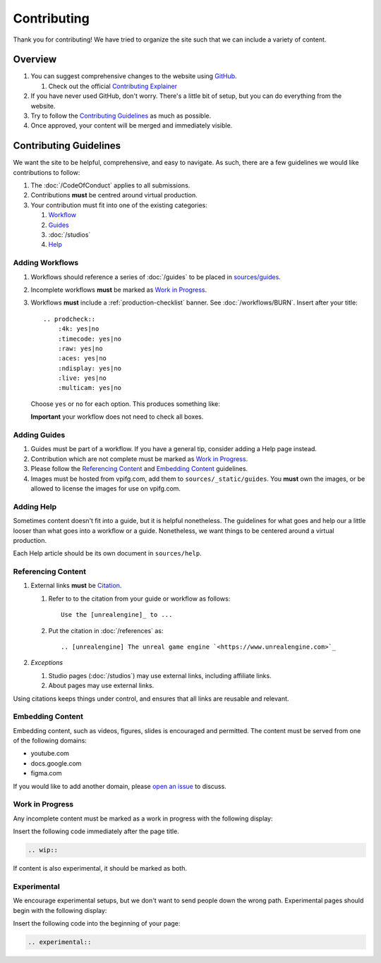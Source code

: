 ============
Contributing
============

Thank you for contributing!
We have tried to organize the site such that we can include a variety of content.

Overview
========

#. You can suggest comprehensive changes to the website using `GitHub <https://github.com/JakeGWater/vpifg.com>`_.

   #. Check out the official `Contributing Explainer <https://github.com/JakeGWater/vpifg.com/blob/main/README.md#contribute>`_

#. If you have never used GitHub, don't worry. There's a little bit of setup, but you can do everything from the website.
#. Try to follow the `Contributing Guidelines`_ as much as possible.
#. Once approved, your content will be merged and immediately visible.

Contributing Guidelines
=======================

We want the site to be helpful, comprehensive, and easy to navigate.
As such, there are a few guidelines we would like contributions to follow:

#. The :doc:`/CodeOfConduct` applies to all submissions.
#. Contributions **must** be centred around virtual production.
#. Your contribution must fit into one of the existing categories:

   #. `Workflow <#adding-workflows>`_
   #. `Guides <#adding-guides>`_
   #. :doc:`/studios`
   #. `Help <#adding-help>`_

Adding Workflows
----------------

#. Workflows should reference a series of :doc:`/guides` to be placed in `sources/guides <https://github.com/JakeGWater/vpifg.com/tree/main/source/guides>`_.
#. Incomplete workflows **must** be marked as `Work in Progress`_.
#. Workflows **must** include a :ref:`production-checklist` banner. See :doc:`/workflows/BURN`.
   Insert after your title::

        .. prodcheck::
            :4k: yes|no
            :timecode: yes|no
            :raw: yes|no
            :aces: yes|no
            :ndisplay: yes|no
            :live: yes|no
            :multicam: yes|no

   Choose ``yes`` or ``no`` for each option. 
   This produces something like:

   .. prodcheck::
        :4k: yes
        :timecode: yes
        :raw: no
        :aces: no
        :ndisplay: yes
        :live: yes
        :multicam: no

   **Important** your workflow does not need to check all boxes.

Adding Guides
-------------

#. Guides must be part of a workflow. If you have a general tip, consider adding a Help page instead.
#. Contribution which are not complete must be marked as `Work in Progress`_.
#. Please follow the `Referencing Content`_ and `Embedding Content`_ guidelines.
#. Images must be hosted from vpifg.com, add them to ``sources/_static/guides``.
   You **must** own the images, or be allowed to license the images for use on vpifg.com.

Adding Help
-----------

Sometimes content doesn't fit into a guide, but it is helpful nonetheless.
The guidelines for what goes and help our a little looser than what goes into a workflow or a guide.
Nonetheless, we want things to be centered around a virtual production.

Each Help article should be its own document in ``sources/help``.

Referencing Content
----------------------

#. External links **must** be `Citation <https://www.sphinx-doc.org/en/master/usage/restructuredtext/basics.html#citations>`_. 

   1. Refer to to the citation from your guide or workflow as follows::

       Use the [unrealengine]_ to ...
   2. Put the citation in :doc:`/references` as::

       .. [unrealengine] The unreal game engine `<https://www.unrealengine.com>`_

#. *Exceptions* 
    
   #. Studio pages (:doc:`/studios`) may use external links, including affiliate links.
   #. About pages may use external links.

Using citations keeps things under control, and ensures that all links are reusable and relevant.


Embedding Content
--------------------

Embedding content, such as videos, figures, slides is encouraged and permitted. 
The content must be served from one of the following domains:

- youtube.com
- docs.google.com
- figma.com

If you would like to add another domain, please `open an issue <https://github.com/JakeGWater/vpifg.com/issues/new>`_ to discuss.

Work in Progress
----------------

Any incomplete content must be marked as a work in progress with the following display:

.. wip::

Insert the following code immediately after the page title.

.. code-block:: rst

    .. wip::

If content is also experimental, it should be marked as both.

Experimental
------------

We encourage experimental setups, but we don't want to send people down the wrong path.
Experimental pages should begin with the following display:

.. experimental::

Insert the following code into the beginning of your page:

.. code-block:: rst

    .. experimental::

